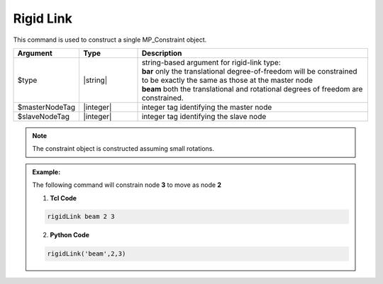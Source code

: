 Rigid Link
^^^^^^^^^^

This command is used to construct a single MP_Constraint object.

.. function:: rigidLink $type $masterNodeTag $slaveNodeTag

.. csv-table:: 
   :header: "Argument", "Type", "Description"
   :widths: 10, 10, 40

   $type, |string|,  "| string-based argument for rigid-link type:
   | **bar** only the translational degree-of-freedom will be constrained to be exactly the same as those at the master node 
   | **beam** both the translational and rotational degrees of freedom are constrained."
   $masterNodeTag, |integer|, integer tag identifying the master node
   $slaveNodeTag, |integer|, integer tag identifying the slave node

.. note::
   The constraint object is constructed assuming small rotations.

.. admonition:: Example:

   The following command will constrain node **3** to move as node **2**

   1. **Tcl Code**

   .. code-block:: none

      rigidLink beam 2 3

   2. **Python Code**

   .. code-block:: python

      rigidLink('beam',2,3)